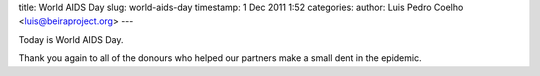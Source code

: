 title: World AIDS Day
slug: world-aids-day
timestamp: 1 Dec 2011 1:52
categories:
author: Luis Pedro Coelho <luis@beiraproject.org>
---

Today is World AIDS Day.

Thank you again to all of the donours who helped our partners make a small dent
in the epidemic.

